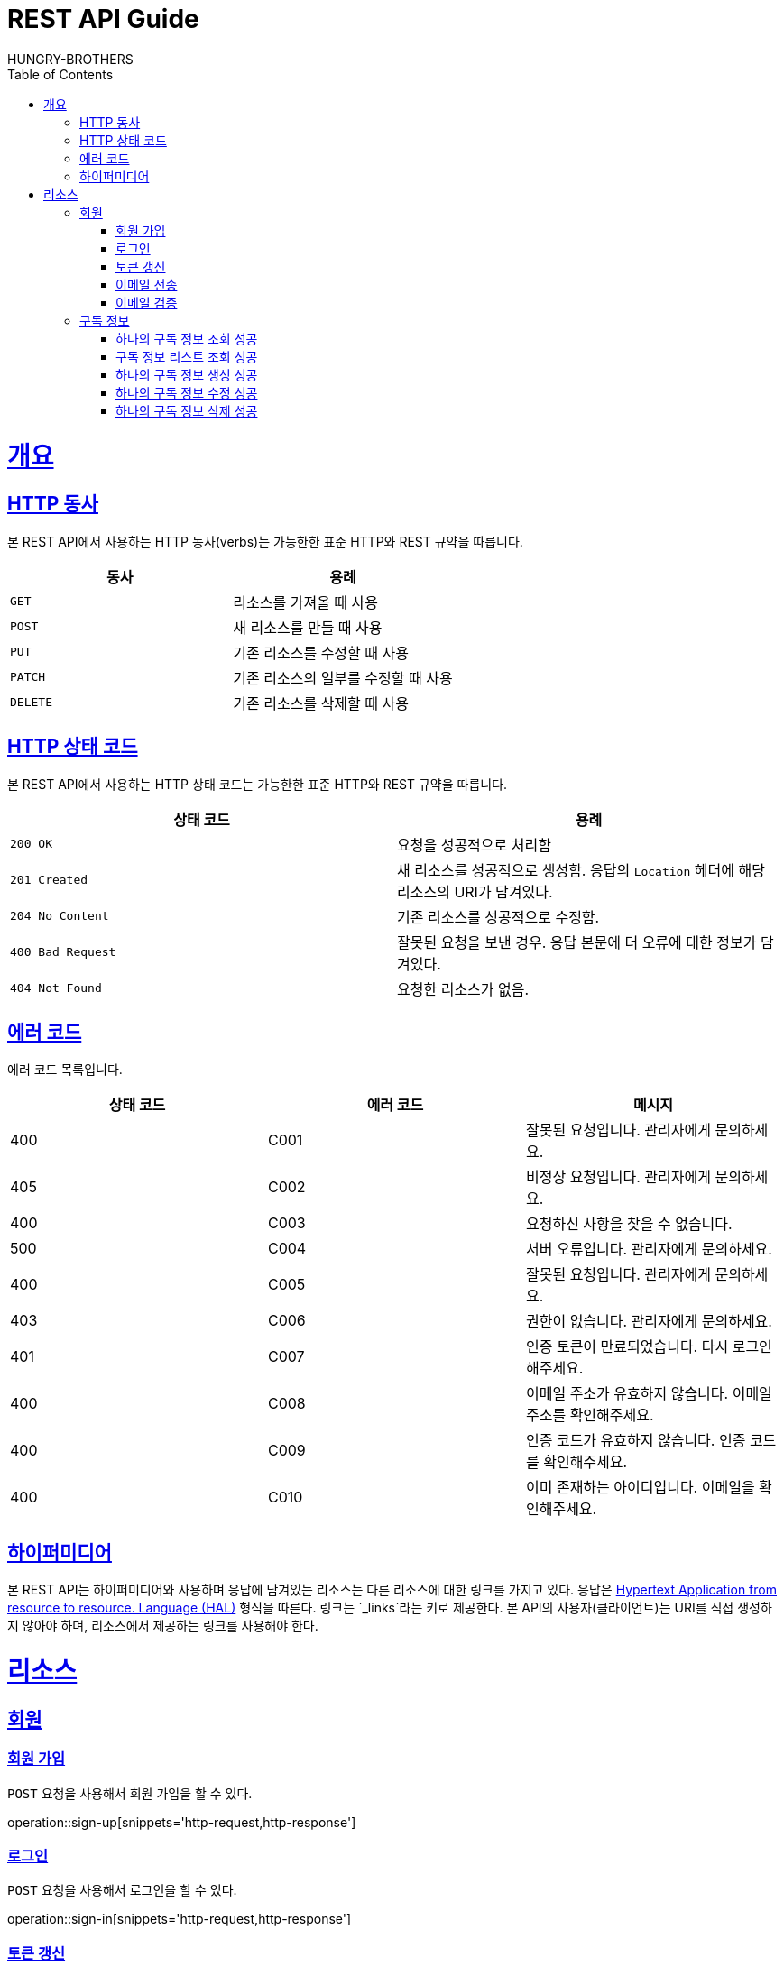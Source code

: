 = REST API Guide
HUNGRY-BROTHERS;
:doctype: book
:icons: font
:source-highlighter: highlightjs
:toc: left
:toclevels: 4
:sectlinks:
:operation-curl-request-title: Example request
:operation-http-response-title: Example response

[[overview]]
= 개요

[[overview-http-verbs]]
== HTTP 동사

본 REST API에서 사용하는 HTTP 동사(verbs)는 가능한한 표준 HTTP와 REST 규약을 따릅니다.

|===
| 동사 | 용례

| `GET`
| 리소스를 가져올 때 사용

| `POST`
| 새 리소스를 만들 때 사용

| `PUT`
| 기존 리소스를 수정할 때 사용

| `PATCH`
| 기존 리소스의 일부를 수정할 때 사용

| `DELETE`
| 기존 리소스를 삭제할 때 사용
|===

[[overview-http-status-codes]]
== HTTP 상태 코드

본 REST API에서 사용하는 HTTP 상태 코드는 가능한한 표준 HTTP와 REST 규약을 따릅니다.

|===
| 상태 코드 | 용례

| `200 OK`
| 요청을 성공적으로 처리함

| `201 Created`
| 새 리소스를 성공적으로 생성함. 응답의 `Location` 헤더에 해당 리소스의 URI가 담겨있다.

| `204 No Content`
| 기존 리소스를 성공적으로 수정함.

| `400 Bad Request`
| 잘못된 요청을 보낸 경우. 응답 본문에 더 오류에 대한 정보가 담겨있다.

| `404 Not Found`
| 요청한 리소스가 없음.
|===

[[overview-error-codes]]
== 에러 코드

에러 코드 목록입니다.

|===
| 상태 코드 | 에러 코드 | 메시지

| 400
| C001
| 잘못된 요청입니다. 관리자에게 문의하세요.

| 405
| C002
| 비정상 요청입니다. 관리자에게 문의하세요.

| 400
| C003
| 요청하신 사항을 찾을 수 없습니다.

| 500
| C004
| 서버 오류입니다. 관리자에게 문의하세요.

| 400
| C005
| 잘못된 요청입니다. 관리자에게 문의하세요.

| 403
| C006
| 권한이 없습니다. 관리자에게 문의하세요.

| 401
| C007
| 인증 토큰이 만료되었습니다. 다시 로그인 해주세요.

| 400
| C008
| 이메일 주소가 유효하지 않습니다. 이메일 주소를 확인해주세요.

| 400
| C009
| 인증 코드가 유효하지 않습니다. 인증 코드를 확인해주세요.

| 400
| C010
| 이미 존재하는 아이디입니다. 이메일을 확인해주세요.
|===

[[overview-hypermedia]]
== 하이퍼미디어

본 REST API는 하이퍼미디어와 사용하며 응답에 담겨있는 리소스는 다른 리소스에 대한 링크를 가지고 있다.
응답은 http://stateless.co/hal_specification.html[Hypertext Application from resource to resource. Language (HAL)] 형식을 따른다.
링크는 `_links`라는 키로 제공한다. 본 API의 사용자(클라이언트)는 URI를 직접 생성하지 않아야 하며, 리소스에서 제공하는 링크를 사용해야 한다.

[[resources]]
= 리소스

[[resources-sign]]
== 회원

[[resources-sign-up]]
=== 회원 가입

`POST` 요청을 사용해서 회원 가입을 할 수 있다.

operation::sign-up[snippets='http-request,http-response']

[[resources-sign-in]]
=== 로그인

`POST` 요청을 사용해서 로그인을 할 수 있다.

operation::sign-in[snippets='http-request,http-response']

[[resources-sign-refresh-token]]
=== 토큰 갱신

`POST` 요청을 사용해서 토큰을 갱신할 수 있다.

operation::refresh-token[snippets='http-request,http-response']

[[resources-sign-send-email]]
=== 이메일 전송

`POST` 요청을 사용해서 인증 번호를 포함한 이메일을 보낼 수 있다.

operation::send-email[snippets='http-request,http-response']

[[resources-sign-verify-email]]
=== 이메일 검증

`PATCH` 요청을 사용해서 이메일을 검증할 수 있다.

operation::verify-email[snippets='http-request,http-response']


[[resources-subscriptions]]
== 구독 정보

[[resources-subscription-read]]
=== 하나의 구독 정보 조회 성공

`GET` 요청을 사용해서 하나의 구독 정보를 조회할 수 있다.

operation::read-subscription[snippets='http-request,http-response']

[[resources-subscriptions-read]]
=== 구독 정보 리스트 조회 성공

`GET` 요청을 사용해서 구독 정보 리스트를 조회할 수 있다.

operation::read-subscriptions[snippets='http-request,http-response']

[[resources-subscription-create]]
=== 하나의 구독 정보 생성 성공

`POST` 요청을 사용해서 하나의 구독 정보를 생성할 수 있다.

operation::create-subscription[snippets='http-request,http-response']

[[resources-subscription-update]]
=== 하나의 구독 정보 수정 성공

`PATCH` 요청을 사용해서 하나의 구독 정보를 수정할 수 있다.

operation::update-subscription[snippets='http-request,http-response']

[[resources-subscription-delete]]
=== 하나의 구독 정보 삭제 성공

`DELETE` 요청을 사용해서 하나의 구독 정보를 삭제할 수 있다.

operation::delete-subscription[snippets='http-request,http-response']
